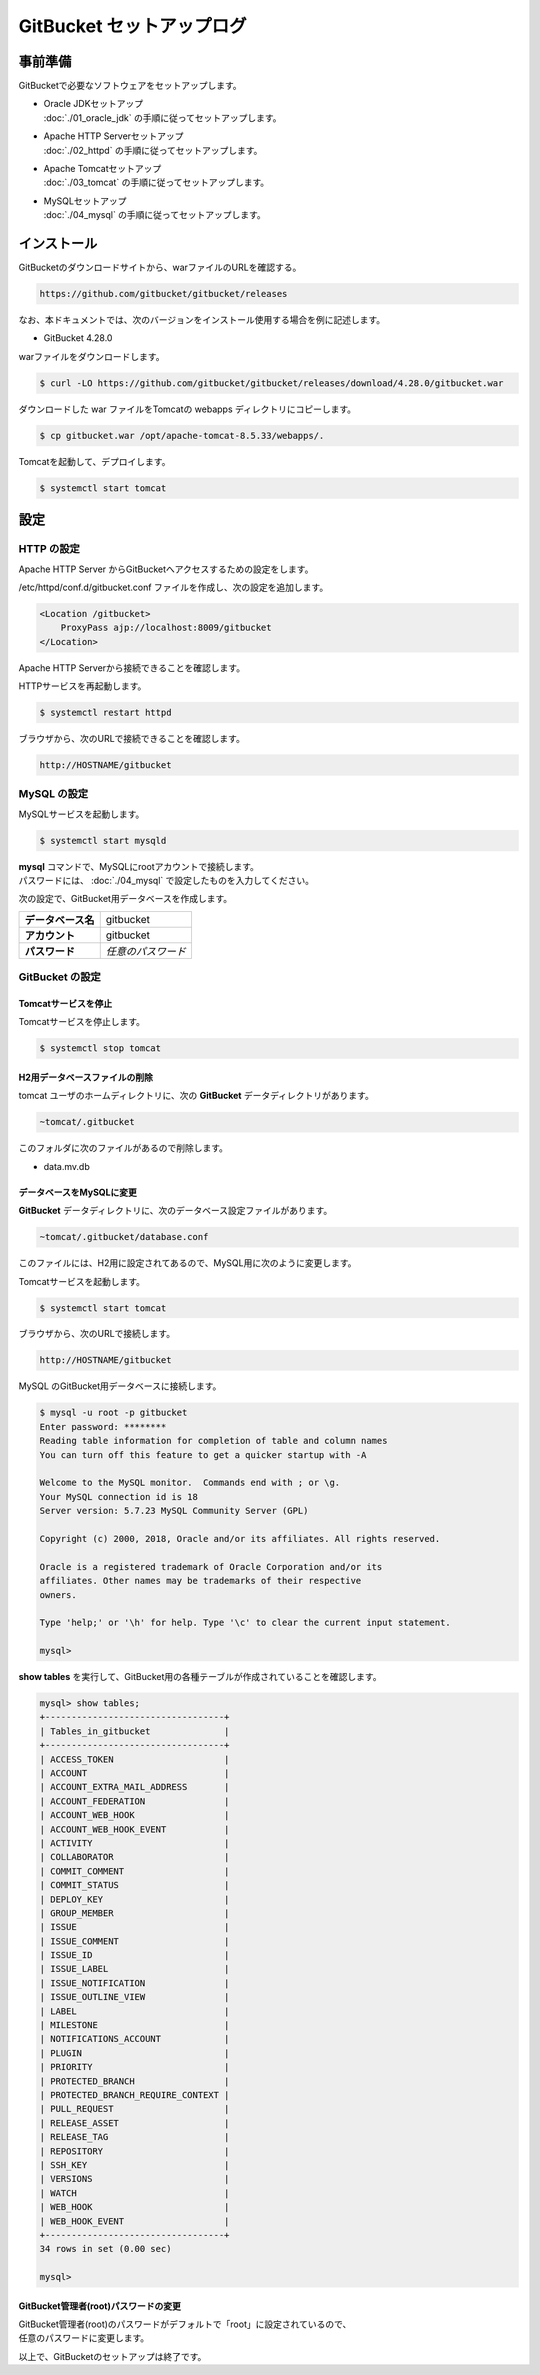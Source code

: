######################################################################
GitBucket セットアップログ
######################################################################

**********************************************************************
事前準備
**********************************************************************

GitBucketで必要なソフトウェアをセットアップします。

* | Oracle JDKセットアップ
  | :doc:`./01_oracle_jdk` の手順に従ってセットアップします。

* | Apache HTTP Serverセットアップ
  | :doc:`./02_httpd` の手順に従ってセットアップします。

* | Apache Tomcatセットアップ
  | :doc:`./03_tomcat` の手順に従ってセットアップします。

* | MySQLセットアップ
  | :doc:`./04_mysql` の手順に従ってセットアップします。

**********************************************************************
インストール
**********************************************************************

GitBucketのダウンロードサイトから、warファイルのURLを確認する。

.. code-block:: text

    https://github.com/gitbucket/gitbucket/releases

なお、本ドキュメントでは、次のバージョンをインストール使用する場合を例に記述します。

* GitBucket 4.28.0

warファイルをダウンロードします。

.. code-block:: bash

    $ curl -LO https://github.com/gitbucket/gitbucket/releases/download/4.28.0/gitbucket.war

ダウンロードした war ファイルをTomcatの webapps ディレクトリにコピーします。

.. code-block:: bash

    $ cp gitbucket.war /opt/apache-tomcat-8.5.33/webapps/.

Tomcatを起動して、デプロイします。

.. code-block:: bash

    $ systemctl start tomcat


**********************************************************************
設定
**********************************************************************

======================================================================
HTTP の設定
======================================================================

Apache HTTP Server からGitBucketへアクセスするための設定をします。

/etc/httpd/conf.d/gitbucket.conf ファイルを作成し、次の設定を追加します。

.. code-block:: apacheconf

    <Location /gitbucket>
        ProxyPass ajp://localhost:8009/gitbucket
    </Location>

Apache HTTP Serverから接続できることを確認します。

HTTPサービスを再起動します。

.. code-block:: bash

    $ systemctl restart httpd

ブラウザから、次のURLで接続できることを確認します。

.. code-block:: text

    http://HOSTNAME/gitbucket


======================================================================
MySQL の設定
======================================================================

MySQLサービスを起動します。

.. code-block:: bash

    $ systemctl start mysqld

| **mysql** コマンドで、MySQLにrootアカウントで接続します。
| パスワードには、 :doc:`./04_mysql` で設定したものを入力してください。

.. code-block:: bash
    :emphasize-lines: 2

    $ mysql -u root -p
    Enter password: ********
    Welcome to the MySQL monitor.  Commands end with ; or \g.
    Your MySQL connection id is 17
    Server version: 5.7.23 MySQL Community Server (GPL)
    
    Copyright (c) 2000, 2018, Oracle and/or its affiliates. All rights reserved.
    
    Oracle is a registered trademark of Oracle Corporation and/or its
    affiliates. Other names may be trademarks of their respective
    owners.
    
    Type 'help;' or '\h' for help. Type '\c' to clear the current input statement.
    
    mysql> 

次の設定で、GitBucket用データベースを作成します。

.. list-table::
    :stub-columns: 1

    * - データベース名
      - gitbucket
    * - アカウント
      - gitbucket
    * - パスワード
      - *任意のパスワード*

.. code-block:: mysql
    :emphasize-lines: 1,4,7

    mysql> create database gitbucket;
    Query OK, 1 row affected (0.09 sec)

    mysql> grant all on gitbucket.* to gitbucket@localhost identified by '********';
    Query OK, 0 rows affected, 1 warning (0.50 sec)

    mysql> flush privileges;
    Query OK, 0 rows affected (0.04 sec)

    mysql> exit;
    Bye

======================================================================
GitBucket の設定
======================================================================

----------------------------------------------------------------------
Tomcatサービスを停止
----------------------------------------------------------------------

Tomcatサービスを停止します。

.. code-block:: bash

    $ systemctl stop tomcat

----------------------------------------------------------------------
H2用データベースファイルの削除
----------------------------------------------------------------------

tomcat ユーザのホームディレクトリに、次の **GitBucket** データディレクトリがあります。

.. code-block:: text

    ~tomcat/.gitbucket

このフォルダに次のファイルがあるので削除します。

* data.mv.db

----------------------------------------------------------------------
データベースをMySQLに変更
----------------------------------------------------------------------

**GitBucket** データディレクトリに、次のデータベース設定ファイルがあります。

.. code-block:: text

    ~tomcat/.gitbucket/database.conf

このファイルには、H2用に設定されてあるので、MySQL用に次のように変更します。

.. code-block:: text
    :emphasize-lines: 2-4

    db {
        url = "jdbc:mysql://localhost/gitbucket?useUnicode=true&characterEncoding=utf8mb4"
        user = "gitbucket"
        password = "********"
    }

Tomcatサービスを起動します。

.. code-block:: bash

    $ systemctl start tomcat

ブラウザから、次のURLで接続します。

.. code-block:: text

    http://HOSTNAME/gitbucket

MySQL のGitBucket用データベースに接続します。

.. code-block:: bash

    $ mysql -u root -p gitbucket
    Enter password: ********
    Reading table information for completion of table and column names
    You can turn off this feature to get a quicker startup with -A
    
    Welcome to the MySQL monitor.  Commands end with ; or \g.
    Your MySQL connection id is 18
    Server version: 5.7.23 MySQL Community Server (GPL)
    
    Copyright (c) 2000, 2018, Oracle and/or its affiliates. All rights reserved.
    
    Oracle is a registered trademark of Oracle Corporation and/or its
    affiliates. Other names may be trademarks of their respective
    owners.
    
    Type 'help;' or '\h' for help. Type '\c' to clear the current input statement.
    
    mysql> 



**show tables** を実行して、GitBucket用の各種テーブルが作成されていることを確認します。

.. code-block:: mysql

    mysql> show tables;
    +----------------------------------+
    | Tables_in_gitbucket              |
    +----------------------------------+
    | ACCESS_TOKEN                     |
    | ACCOUNT                          |
    | ACCOUNT_EXTRA_MAIL_ADDRESS       |
    | ACCOUNT_FEDERATION               |
    | ACCOUNT_WEB_HOOK                 |
    | ACCOUNT_WEB_HOOK_EVENT           |
    | ACTIVITY                         |
    | COLLABORATOR                     |
    | COMMIT_COMMENT                   |
    | COMMIT_STATUS                    |
    | DEPLOY_KEY                       |
    | GROUP_MEMBER                     |
    | ISSUE                            |
    | ISSUE_COMMENT                    |
    | ISSUE_ID                         |
    | ISSUE_LABEL                      |
    | ISSUE_NOTIFICATION               |
    | ISSUE_OUTLINE_VIEW               |
    | LABEL                            |
    | MILESTONE                        |
    | NOTIFICATIONS_ACCOUNT            |
    | PLUGIN                           |
    | PRIORITY                         |
    | PROTECTED_BRANCH                 |
    | PROTECTED_BRANCH_REQUIRE_CONTEXT |
    | PULL_REQUEST                     |
    | RELEASE_ASSET                    |
    | RELEASE_TAG                      |
    | REPOSITORY                       |
    | SSH_KEY                          |
    | VERSIONS                         |
    | WATCH                            |
    | WEB_HOOK                         |
    | WEB_HOOK_EVENT                   |
    +----------------------------------+
    34 rows in set (0.00 sec)

    mysql> 

----------------------------------------------------------------------
GitBucket管理者(root)パスワードの変更
----------------------------------------------------------------------

| GitBucket管理者(root)のパスワードがデフォルトで「root」に設定されているので、
| 任意のパスワードに変更します。


以上で、GitBucketのセットアップは終了です。
